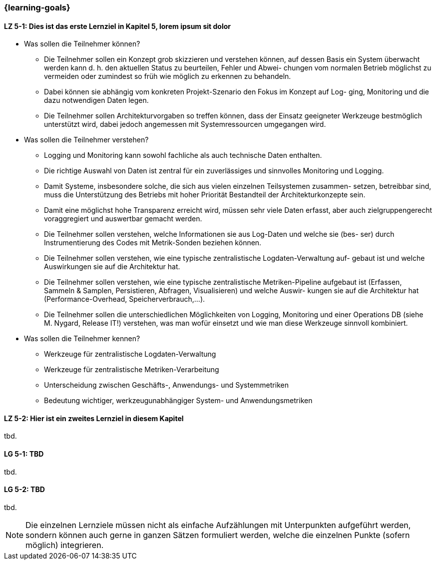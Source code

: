 === {learning-goals}


// tag::DE[]
[[LZ-5-1]]
==== LZ 5-1: Dies ist das erste Lernziel in Kapitel 5, lorem ipsum sit dolor

- Was sollen die Teilnehmer können?
   * Die Teilnehmer sollen ein Konzept grob skizzieren und verstehen können, auf dessen Basis ein System überwacht werden kann d. h. den aktuellen Status zu beurteilen, Fehler und Abwei- chungen vom normalen Betrieb möglichst zu vermeiden oder zumindest so früh wie möglich zu erkennen zu behandeln.
  * Dabei können sie abhängig vom konkreten Projekt-Szenario den Fokus im Konzept auf Log- ging, Monitoring und die dazu notwendigen Daten legen.
  * Die Teilnehmer sollen Architekturvorgaben so treffen können, dass der Einsatz geeigneter Werkzeuge bestmöglich unterstützt wird, dabei jedoch angemessen mit Systemressourcen umgegangen wird.
- Was sollen die Teilnehmer verstehen?
  * Logging und Monitoring kann sowohl fachliche als auch technische Daten enthalten.
  * Die richtige Auswahl von Daten ist zentral für ein zuverlässiges und sinnvolles Monitoring und
Logging.
  * Damit Systeme, insbesondere solche, die sich aus vielen einzelnen Teilsystemen zusammen- setzen, betreibbar sind, muss die Unterstützung des Betriebs mit hoher Priorität Bestandteil der Architekturkonzepte sein.
  * Damit eine möglichst hohe Transparenz erreicht wird, müssen sehr viele Daten erfasst, aber auch zielgruppengerecht voraggregiert und auswertbar gemacht werden.
  * Die Teilnehmer sollen verstehen, welche Informationen sie aus Log-Daten und welche sie (bes- ser) durch Instrumentierung des Codes mit Metrik-Sonden beziehen können.
  * Die Teilnehmer sollen verstehen, wie eine typische zentralistische Logdaten-Verwaltung auf- gebaut ist und welche Auswirkungen sie auf die Architektur hat.
  * Die Teilnehmer sollen verstehen, wie eine typische zentralistische Metriken-Pipeline aufgebaut ist (Erfassen, Sammeln & Samplen, Persistieren, Abfragen, Visualisieren) und welche Auswir- kungen sie auf die Architektur hat (Performance-Overhead, Speicherverbrauch,...).
  * Die Teilnehmer sollen die unterschiedlichen Möglichkeiten von Logging, Monitoring und einer Operations DB (siehe M. Nygard, Release IT!) verstehen, was man wofür einsetzt und wie man diese Werkzeuge sinnvoll kombiniert.
- Was sollen die Teilnehmer kennen?
  * Werkzeuge für zentralistische Logdaten-Verwaltung
  * Werkzeuge für zentralistische Metriken-Verarbeitung
  * Unterscheidung zwischen Geschäfts-, Anwendungs- und Systemmetriken
  * Bedeutung wichtiger, werkzeugunabhängiger System- und Anwendungsmetriken

[[LZ-5-2]]
==== LZ 5-2: Hier ist ein zweites Lernziel in diesem Kapitel
tbd.
// end::DE[]

// tag::EN[]
[[LG-5-1]]
==== LG 5-1: TBD
tbd.

[[LG-5-2]]
==== LG 5-2: TBD
tbd.
// end::EN[]

// tag::REMARK[]
[NOTE]
====
Die einzelnen Lernziele müssen nicht als einfache Aufzählungen mit Unterpunkten aufgeführt werden, sondern können auch gerne in ganzen Sätzen formuliert werden, welche die einzelnen Punkte (sofern möglich) integrieren.
====
// end::REMARK[]
